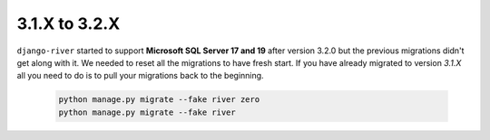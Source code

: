 .. _migration_31_to_32:

3.1.X to 3.2.X
==============

``django-river`` started to support **Microsoft SQL Server 17 and 19** after version 3.2.0 but the previous migrations didn't get along with it. We needed to reset all
the migrations to have fresh start. If you have already migrated to version `3.1.X` all you need to do is to pull your migrations back to the beginning.


   .. code:: bash

       python manage.py migrate --fake river zero
       python manage.py migrate --fake river
